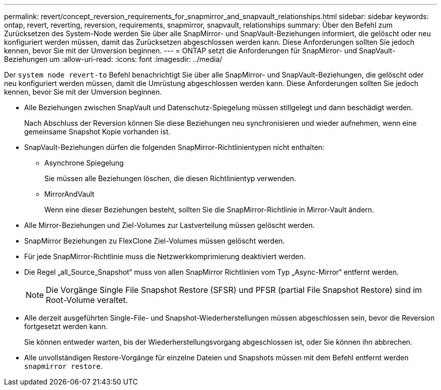 ---
permalink: revert/concept_reversion_requirements_for_snapmirror_and_snapvault_relationships.html 
sidebar: sidebar 
keywords: ontap, revert, reverting, reversion, requirements, snapmirror, snapvault, relationships 
summary: Über den Befehl zum Zurücksetzen des System-Node werden Sie über alle SnapMirror- und SnapVault-Beziehungen informiert, die gelöscht oder neu konfiguriert werden müssen, damit das Zurücksetzen abgeschlossen werden kann. Diese Anforderungen sollten Sie jedoch kennen, bevor Sie mit der Umversion beginnen. 
---
= ONTAP setzt die Anforderungen für SnapMirror- und SnapVault-Beziehungen um
:allow-uri-read: 
:icons: font
:imagesdir: ../media/


[role="lead"]
Der `system node revert-to` Befehl benachrichtigt Sie über alle SnapMirror- und SnapVault-Beziehungen, die gelöscht oder neu konfiguriert werden müssen, damit die Umrüstung abgeschlossen werden kann. Diese Anforderungen sollten Sie jedoch kennen, bevor Sie mit der Umversion beginnen.

* Alle Beziehungen zwischen SnapVault und Datenschutz-Spiegelung müssen stillgelegt und dann beschädigt werden.
+
Nach Abschluss der Reversion können Sie diese Beziehungen neu synchronisieren und wieder aufnehmen, wenn eine gemeinsame Snapshot Kopie vorhanden ist.

* SnapVault-Beziehungen dürfen die folgenden SnapMirror-Richtlinientypen nicht enthalten:
+
** Asynchrone Spiegelung
+
Sie müssen alle Beziehungen löschen, die diesen Richtlinientyp verwenden.

** MirrorAndVault
+
Wenn eine dieser Beziehungen besteht, sollten Sie die SnapMirror-Richtlinie in Mirror-Vault ändern.



* Alle Mirror-Beziehungen und Ziel-Volumes zur Lastverteilung müssen gelöscht werden.
* SnapMirror Beziehungen zu FlexClone Ziel-Volumes müssen gelöscht werden.
* Für jede SnapMirror-Richtlinie muss die Netzwerkkomprimierung deaktiviert werden.
* Die Regel „all_Source_Snapshot“ muss von allen SnapMirror Richtlinien vom Typ „Async-Mirror“ entfernt werden.
+

NOTE: Die Vorgänge Single File Snapshot Restore (SFSR) und PFSR (partial File Snapshot Restore) sind im Root-Volume veraltet.

* Alle derzeit ausgeführten Single-File- und Snapshot-Wiederherstellungen müssen abgeschlossen sein, bevor die Reversion fortgesetzt werden kann.
+
Sie können entweder warten, bis der Wiederherstellungsvorgang abgeschlossen ist, oder Sie können ihn abbrechen.

* Alle unvollständigen Restore-Vorgänge für einzelne Dateien und Snapshots müssen mit dem Befehl entfernt werden `snapmirror restore`.

